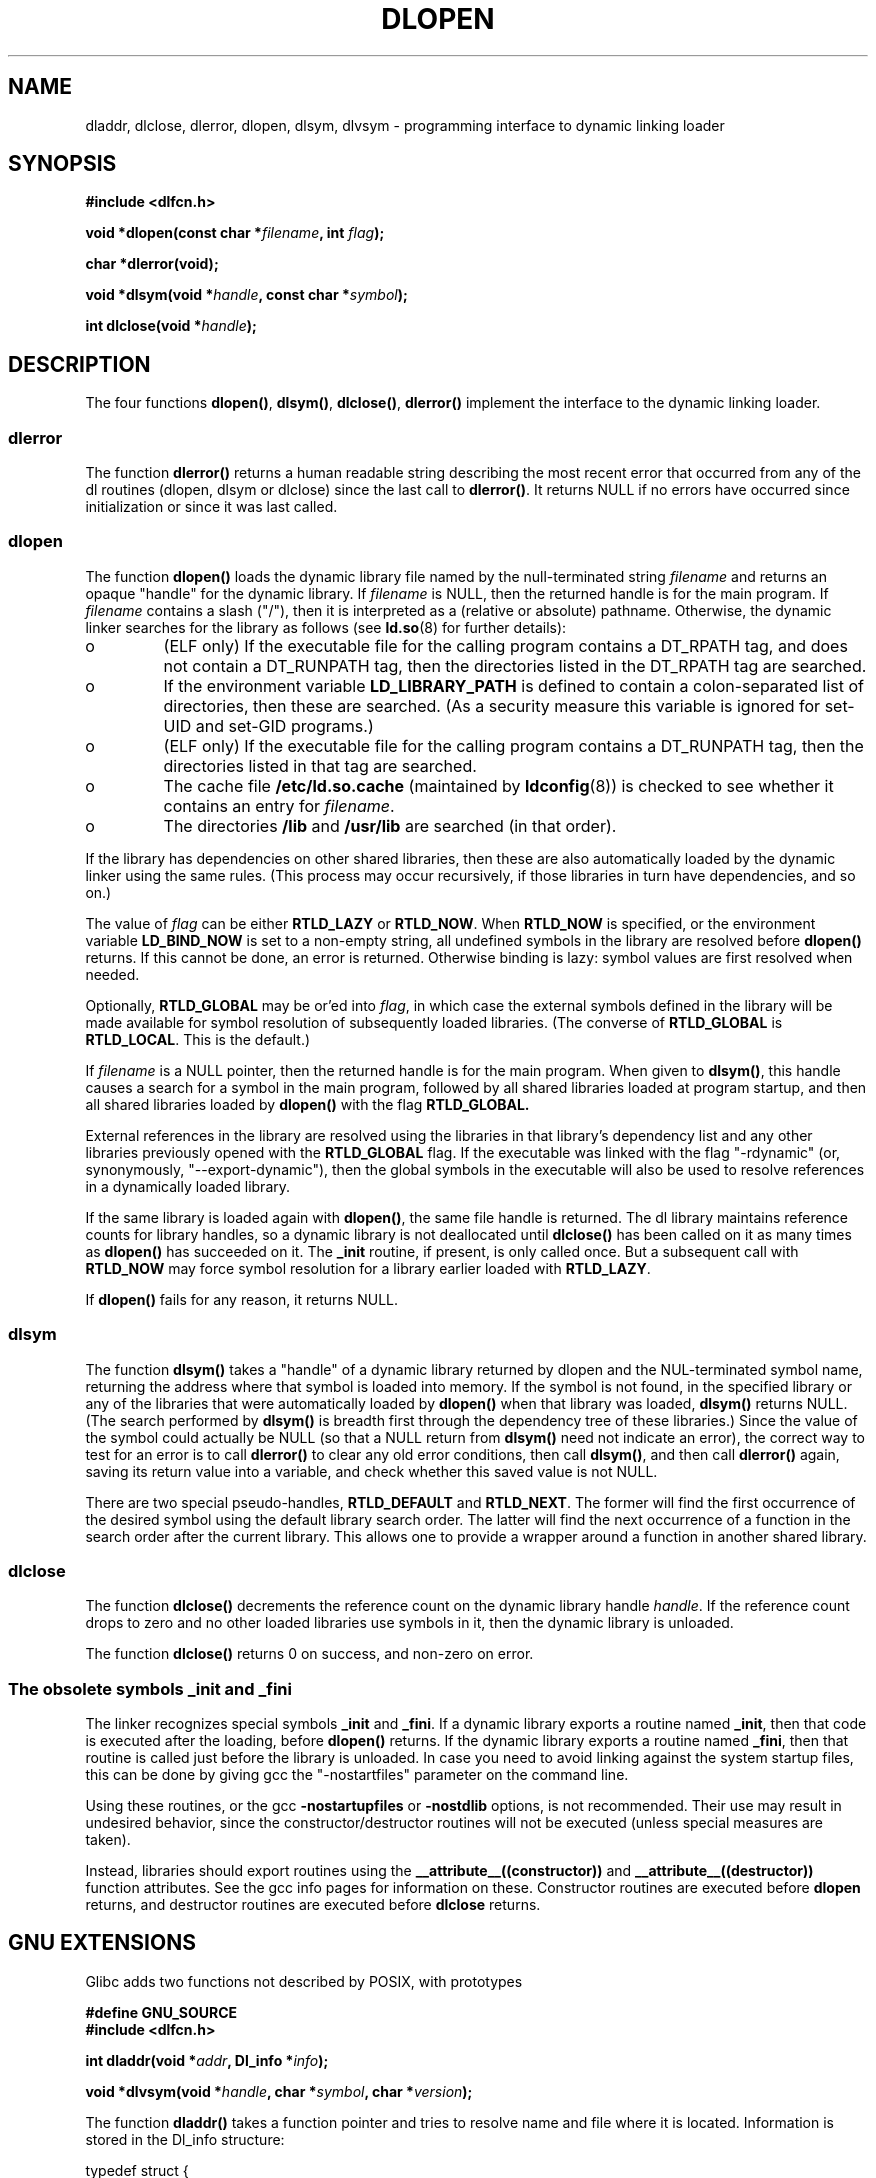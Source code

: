 .\" -*- nroff -*-
.\" Copyright 1995 Yggdrasil Computing, Incorporated.
.\" written by Adam J. Richter (adam@yggdrasil.com),
.\" with typesetting help from Daniel Quinlan (quinlan@yggdrasil.com).
.\" Additional material copyright 2003, Michael Kerrisk
.\"
.\" This is free documentation; you can redistribute it and/or
.\" modify it under the terms of the GNU General Public License as
.\" published by the Free Software Foundation; either version 2 of
.\" the License, or (at your option) any later version.
.\"
.\" The GNU General Public License's references to "object code"
.\" and "executables" are to be interpreted as the output of any
.\" document formatting or typesetting system, including
.\" intermediate and printed output.
.\"
.\" This manual is distributed in the hope that it will be useful,
.\" but WITHOUT ANY WARRANTY; without even the implied warranty of
.\" MERCHANTABILITY or FITNESS FOR A PARTICULAR PURPOSE.  See the
.\" GNU General Public License for more details.
.\"
.\" You should have received a copy of the GNU General Public
.\" License along with this manual; if not, write to the Free
.\" Software Foundation, Inc., 675 Mass Ave, Cambridge, MA 02139,
.\" USA.
.\"
.\" Modified by David A. Wheeler <dwheeler@dwheeler.com> 2000-11-28.
.\" Applied patch by Terran Melconian, aeb, 2001-12-14.
.\" Modified by Hacksaw <hacksaw@hacksaw.org> 2003-03-13.
.\" Modified by Matt Domsch, 2003-04-09: _init and _fini obsolete
.\" Modified by Michael Kerrisk <mtk-manpages@gmx.net> 2003-05-16.
.\" Modified by Walter Harms: dladdr, dlvsym
.\"
.TH DLOPEN 3 2003-11-17 "Linux" "Linux Programmer's Manual"
.SH NAME
dladdr, dlclose, dlerror, dlopen, dlsym, dlvsym \- programming interface to
dynamic linking loader
.SH SYNOPSIS
.B #include <dlfcn.h>
.sp
.BI "void *dlopen(const char *" filename ", int " flag );
.sp
.BI "char *dlerror(void);"
.sp
.BI "void *dlsym(void *" handle ", const char *" symbol );
.sp
.BI "int dlclose(void *" handle );
.SH DESCRIPTION
The four functions
.BR dlopen() ,
.BR dlsym() ,
.BR dlclose() ,
.BR dlerror()
implement the interface to the dynamic linking loader.
.SS "dlerror"
The function
.B dlerror()
returns a human readable string describing the most recent error
that occurred from any of the dl routines (dlopen, dlsym or dlclose)
since the last call to
.BR dlerror() .
It returns NULL if no errors have occurred since initialization or since
it was last called.
.SS "dlopen"
The function
.B dlopen()
loads the dynamic library file named by the null-terminated
string
.I filename
and returns an opaque "handle" for the dynamic library.
If
.I filename
is NULL, then the returned handle is for the main program.
If
.I filename
contains a slash ("/"), then it is interpreted as a (relative
or absolute) pathname.
Otherwise, the dynamic linker searches for the library as follows
(see
.BR ld.so (8)
for further details):
.IP o
(ELF only) If the executable file for the calling program
contains a DT_RPATH tag, and does not contain a DT_RUNPATH tag,
then the directories listed in the DT_RPATH tag are searched.
.IP o
If the environment variable
.BR LD_LIBRARY_PATH
is defined to contain a colon-separated list of directories,
then these are searched.
(As a security measure this variable is ignored for set-UID and 
set-GID programs.)
.IP o
(ELF only) If the executable file for the calling program
contains a DT_RUNPATH tag, then the directories listed in that tag
are searched.
.IP o
The cache file
.BR /etc/ld.so.cache
(maintained by
.BR ldconfig (8))
is checked to see whether it contains an entry for
.IR filename .
.IP o
The directories
.B /lib 
and 
.B /usr/lib 
are searched (in that order).
.PP
If the library has dependencies on other shared libraries,
then these are also automatically loaded by the dynamic linker
using the same rules.  (This process may occur recursively,
if those libraries in turn have dependencies, and so on.)
.PP
The value of
.I flag
can be either
.B RTLD_LAZY
or
.BR RTLD_NOW .
When
.B RTLD_NOW
is specified, or the environment variable
.B LD_BIND_NOW
is set to a non-empty string,
all undefined symbols in the library are resolved before
.B dlopen()
returns. If this cannot be done, an error is returned.
Otherwise binding is lazy: symbol values are first resolved
when needed.
.PP
Optionally,
.B RTLD_GLOBAL
may be or'ed into
.IR flag ,
in which case the external symbols defined in the library will be
made available for symbol resolution of subsequently loaded libraries.
(The converse of
.B RTLD_GLOBAL
is
.BR RTLD_LOCAL .
.\" that indicates that the symbols in this library should not be made
.\" available for resolution of symbols of subsequently loaded libraries.
This is the default.)
.PP
If
.I filename
is a NULL pointer, then the returned handle is for the main program.
When given to
.BR dlsym() ,
this handle causes a search for a symbol in the main program,
followed by all shared libraries loaded at program startup,
and then all shared libraries loaded by 
.BR dlopen()
with the flag
.B RTLD_GLOBAL.
.PP
External references in the library are resolved using the libraries
in that library's dependency list and any other libraries previously
opened with the 
.B RTLD_GLOBAL
flag.
If the executable was linked with the flag "\-rdynamic"
(or, synonymously, "\-\-export\-dynamic"),
then the global symbols in the executable will also be used
to resolve references in a dynamically loaded library.
.PP
If the same library is loaded again with
.BR dlopen() ,
the same file handle is returned. The dl library maintains reference
counts for library handles, so a dynamic library is not
deallocated until
.B dlclose()
has been called on it as many times as
.B dlopen()
has succeeded on it. The
.B _init
routine, if present, is only called once. But a subsequent call with
.B RTLD_NOW
may force symbol resolution for a library earlier loaded with
.BR RTLD_LAZY .
.PP
If
.B dlopen()
fails for any reason, it returns NULL.
.SS "dlsym"
The function
.B dlsym()
takes a "handle" of a dynamic library returned by dlopen and the
NUL-terminated symbol name, returning the address where that symbol is
loaded into memory.  If the symbol is not found, in the specified
library or any of the libraries that were automatically loaded by
.B dlopen()
when that library was loaded,
.B dlsym()
returns NULL.
(The search performed by
.B dlsym()
is breadth first through the dependency tree of these libraries.)
Since the value of the symbol could actually be NULL (so that a
NULL return from
.B dlsym()
need not indicate an error), the correct way to test for an error
is to call
.B dlerror()
to clear any old error conditions, then call
.BR dlsym() ,
and then call
.B dlerror()
again, saving its return value into a variable, and check whether
this saved value is not NULL.
.PP
There are two special pseudo-handles,
.B RTLD_DEFAULT
and
.BR RTLD_NEXT .
The former will find the first occurrence of the desired symbol
using the default library search order. The latter
will find the next occurrence of a function in the search order
after the current library.  This allows one to provide a wrapper
around a function in another shared library.
.SS "dlclose"
The function
.B dlclose()
decrements the reference count on the dynamic library handle
.IR handle .
If the reference count drops to zero and no other loaded libraries use
symbols in it, then the dynamic library is unloaded.
.LP
The function
.B dlclose()
returns 0 on success, and non-zero on error.
.SS "The obsolete symbols _init and _fini"
The linker recognizes special symbols
.B _init
and
.BR _fini .
If a dynamic library exports a routine named
.BR _init ,
then that code is executed after the loading, before
.B dlopen()
returns. If the dynamic library exports a routine named
.BR _fini ,
then that routine is called just before the library is unloaded.
In case you  need to  avoid  linking against the system startup files,
this can be done by giving gcc the "\-nostartfiles" parameter on
the command line.
.LP
Using these routines, or the gcc
.B \-nostartupfiles
or
.B \-nostdlib
options, is not recommended. Their use may result in undesired behavior,
since the constructor/destructor routines will not be executed
(unless special measures are taken).
.\" void _init(void) __attribute__((constructor));
.\" void _fini(void) __attribute__((destructor));
.LP
Instead, libraries should export routines using the
.BR __attribute__((constructor))
and
.BR __attribute__((destructor))
function attributes.  See the gcc info pages for information on these.
Constructor routines are executed before
.B dlopen
returns, and destructor routines are executed before
.B dlclose
returns.
.SH "GNU EXTENSIONS"
Glibc adds two functions not described by POSIX, with prototypes
.sp
.nf
.B #define GNU_SOURCE
.B #include <dlfcn.h>
.sp
.BI "int dladdr(void *" addr ", Dl_info *" info );
.sp
.BI "void *dlvsym(void *" handle ", char *" symbol ", char *" version );
.fi
.PP
The function
.B dladdr()
takes a function pointer and tries to resolve name
and file where it is located. Information is stored in the
Dl_info structure:
.sp
.nf
typedef struct {
  const char *dli_fname;/* File name of defining object */
  void *dli_fbase;      /* Load address of that object */
  const char *dli_sname;/* Name of nearest lower symbol */
  void *dli_saddr;      /* Exact value of nearest symbol */
} Dl_info;
.fi
.sp
.B dladdr()
returns 0 on error, and non-zero on success.
.PP
The function
.B dlvsym()
does the same as
.B dlsym()
but takes a version string as additional argument.

.SH EXAMPLE
.B Load the math library, and print the cosine of 2.0:
.RS
.nf
.if t .ft CW
#include <stdio.h>
#include <dlfcn.h>

int main(int argc, char **argv) {
    void *handle;
    double (*cosine)(double);
    char *error;

    handle = dlopen ("libm.so", RTLD_LAZY);
    if (!handle) {
        fprintf (stderr, "%s\en", dlerror());
        exit(1);
    }

    dlerror();    /* Clear any existing error */
.\" This is the (somewhat ugly) SUSv3 TC1 fix for
.\" the dlsym() typecasting problem
    *(void **) (&cosine) = dlsym(handle, "cos");
    if ((error = dlerror()) != NULL)  {
        fprintf (stderr, "%s\en", error);
        exit(1);
    }

    printf ("%f\en", (*cosine)(2.0));
    dlclose(handle);
    return 0;
}
.if t .ft P
.fi
.RE
.PP
If this program were in a file named "foo.c", you would build the program
with the following command:
.RS
.LP
gcc \-rdynamic \-o foo foo.c \-ldl
.RE
.PP
Libraries exporting _init() and _fini() will want to be compiled as
follows, using bar.c as the example name:
.RS
.LP
gcc \-shared \-nostartfiles \-o bar bar.c
.RE
.SH NOTES
The symbols RTLD_DEFAULT and RTLD_NEXT are defined by
.I <dlfcn.h>
only when _GNU_SOURCE was defined before including it.
.\" .LP
.\" The string returned by
.\" .B dlerror()
.\" should not be modified. Some systems give the prototype as
.\" .sp
.\" .in +5
.\" .B "const char *dlerror(void);"
.\" .in
.SH HISTORY
The dlopen interface standard comes from SunOS. That system also has
dladdr, but not dlvsym.
.SH "CONFORMING TO"
POSIX 1003.1-2003 describes dlclose, dlerror, dlopen, dlsym.
.SH "SEE ALSO"
.BR ld (1),
.BR ldd (1),
.BR dl_iterate_phdr (3),
.BR ld.so (8),
.BR ldconfig (8),
ld.so info pages, gcc info pages, ld info pages
